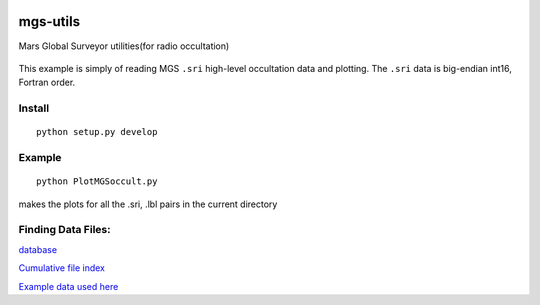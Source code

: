 .. image:: https://travis-ci.org/scivision/mgs-utils.svg?branch=master
    :target: https://travis-ci.org/scivision/mgs-utils
.. image:: https://coveralls.io/repos/github/scivision/mgs-utils/badge.svg?branch=master 
    :target: https://coveralls.io/github/scivision/mgs-utils?branch=master

=========
mgs-utils
=========

Mars Global Surveyor utilities(for radio occultation) 

 .. image:: tests/normal.png
    :alt: MGS occultation bifurcation

This example is simply of reading MGS ``.sri`` high-level occultation data and plotting.
The ``.sri`` data is big-endian int16, Fortran order.

Install
=======
::

    python setup.py develop

Example
=======
::

    python PlotMGSoccult.py

makes the plots for all the .sri, .lbl pairs in the current directory


Finding Data Files:
===================

`database <http://pds-geosciences.wustl.edu/missions/mgs/rsdata.html>`_

`Cumulative file index <http://pds-geosciences.wustl.edu/mgs/mgs-m-rss-5-sdp-v1/mors_1038/index/cumindex.tab>`_

`Example data used here <http://pds-geosciences.wustl.edu/mgs/mgs-m-rss-5-sdp-v1/mors_1014/>`_
